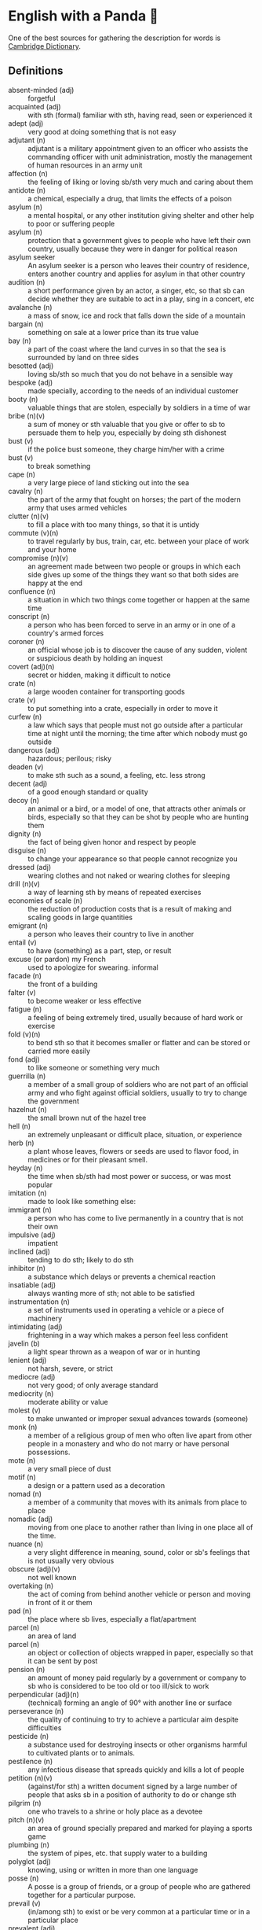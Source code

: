 * English with a Panda 🏴󠁧󠁢󠁥󠁮󠁧󠁿

One of the best sources for gathering the description for words is [[https://dictionary.cambridge.org/][Cambridge Dictionary]].

** Definitions
- absent-minded (adj) :: forgetful
- acquainted (adj) :: with sth (formal) familiar with sth, having read, seen or experienced it
- adept (adj) :: very good at doing something that is not easy
- adjutant (n) :: adjutant is a military appointment given to an officer who assists the commanding officer with unit administration, mostly the management of human resources in an army unit
- affection (n) :: the feeling of liking or loving sb/sth very much and caring about them
- antidote (n) :: a chemical, especially a drug, that limits the effects of a poison
- asylum (n) :: a mental hospital, or any other institution giving shelter and other help to poor or suffering people
- asylum (n) :: protection that a government gives to people who have left their own country, usually because they were in danger for political reason
- asylum seeker :: An asylum seeker is a person who leaves their country of residence, enters another country and applies for asylum in that other country
- audition (n) :: a short performance given by an actor, a singer, etc, so that sb can decide whether they are suitable to act in a play, sing in a concert, etc
- avalanche (n) :: a mass of snow, ice and rock that falls down the side of a mountain
- bargain (n) :: something on sale at a lower price than its true value
- bay (n) :: a part of the coast where the land curves in so that the sea is surrounded by land on three sides
- besotted (adj) :: loving sb/sth so much that you do not behave in a sensible way
- bespoke (adj) ::  made specially, according to the needs of an individual customer
- booty (n) :: valuable things that are stolen, especially by soldiers in a time of war
- bribe (n)(v) :: a sum of money or sth valuable that you give or offer to sb to persuade them to help you, especially by doing sth dishonest
- bust (v) :: if the police bust someone, they charge him/her with a crime
- bust (v) :: to break something
- cape (n) :: a very large piece of land sticking out into the sea
- cavalry (n) :: the part of the army that fought on horses; the part of the modern army that uses armed vehicles
- clutter (n)(v) :: to fill a place with too many things, so that it is untidy
- commute (v)(n) :: to travel regularly by bus, train, car, etc. between your place of work and your home
- compromise (n)(v) :: an agreement made between two people or groups in which each side gives up some of the things they want so that both sides are happy at the end
- confluence (n) :: a situation in which two things come together or happen at the same time
- conscript (n) :: a person who has been forced to serve in an army or in one of a country's armed forces
- coroner (n) :: an official whose job is to discover the cause of any sudden, violent or suspicious death by holding an inquest
- covert (adj)(n) :: secret or hidden, making it difficult to notice
- crate (n) :: a large wooden container for transporting goods
- crate (v) :: to put something into a crate, especially in order to move it
- curfew (n) :: a law which says that people must not go outside after a particular time at night until the morning; the time after which nobody must go outside
- dangerous (adj) :: hazardous; perilous; risky
- deaden (v) :: to make sth such as a sound, a feeling, etc. less strong
- decent (adj) :: of a good enough standard or quality
- decoy (n) :: an animal or a bird, or a model of one, that attracts other animals or birds, especially so that they can be shot by people who are hunting them
- dignity (n) :: the fact of being given honor and respect by people
- disguise (n) :: to change your appearance so that people cannot recognize you
- dressed (adj) :: wearing clothes and not naked or wearing clothes for sleeping
- drill (n)(v) :: a way of learning sth by means of repeated exercises
- economies of scale (n) :: the reduction of production costs that is a result of making and scaling goods in large quantities
- emigrant (n) :: a person who leaves their country to live in another
- entail (v) :: to have (something) as a part, step, or result
- excuse (or pardon) my French :: used to apologize for swearing. informal
- facade (n) :: the front of a building
- falter (v) :: to become weaker or less effective
- fatigue (n) :: a feeling of being extremely tired, usually because of hard work or exercise
- fold (v)(n) :: to bend sth so that it becomes smaller or flatter and can be stored or carried more easily
- fond (adj) :: to like someone or something very much
- guerrilla (n) :: a member of a small group of soldiers who are not part of an official army and who fight against official soldiers, usually to try to change the government
- hazelnut (n) :: the small brown nut of the hazel tree
- hell (n) :: an extremely unpleasant or difficult place, situation, or experience
- herb (n) :: a plant whose leaves, flowers or seeds are used to flavor food, in medicines or for their pleasant smell.
- heyday (n) :: the time when sb/sth had most power or success, or was most popular
- imitation (n) :: made to look like something else:
- immigrant (n) :: a person who has come to live permanently in a country that is not their own
- impulsive (adj) :: impatient
- inclined (adj) :: tending to do sth; likely to do sth
- inhibitor (n) :: a substance which delays or prevents a chemical reaction
- insatiable (adj) :: always wanting more of sth; not able to be satisfied
- instrumentation (n) :: a set of instruments used in operating a vehicle or a piece of machinery
- intimidating (adj) :: frightening in a way which makes a person feel less confident
- javelin (b) :: a light spear thrown as a weapon of war or in hunting
- lenient (adj) :: not harsh, severe, or strict
- mediocre (adj) :: not very good; of only average standard
- mediocrity (n) :: moderate ability or value
- molest (v) :: to make unwanted or improper sexual advances towards (someone)
- monk (n) :: a member of a religious group of men who often live apart from other people in a monastery and who do not marry or have personal possessions.
- mote (n) :: a very small piece of dust
- motif (n) :: a design or a pattern used as a decoration
- nomad (n) :: a member of a community that moves with its animals from place to place
- nomadic (adj) :: moving from one place to another rather than living in one place all of the time.
- nuance (n) :: a very slight difference in meaning, sound, color or sb's feelings that is not usually very obvious
- obscure (adj)(v) :: not well known
- overtaking (n) :: the act of coming from behind another vehicle or person and moving in front of it or them
- pad (n) :: the place where sb lives, especially a flat/apartment
- parcel (n) :: an area of land
- parcel (n) :: an object or collection of objects wrapped in paper, especially so that it can be sent by post
- pension (n) :: an amount of money paid regularly by a government or company to sb who is considered to be too old or too ill/sick to work
- perpendicular (adj)(n) :: (technical) forming an angle of 90° with another line or surface
- perseverance (n) :: the quality of continuing to try to achieve a particular aim despite difficulties
- pesticide (n) :: a substance used for destroying insects or other organisms harmful to cultivated plants or to animals.
- pestilence (n) :: any infectious disease that spreads quickly and kills a lot of people
- petition (n)(v) :: (against/for sth) a written document signed by a large number of people that asks sb in a position of authority to do or change sth
- pilgrim (n) :: one who travels to a shrine or holy place as a devotee
- pitch (n)(v) :: an area of ground specially prepared and marked for playing a sports game
- plumbing (n) :: the system of pipes, etc. that supply water to a building
- polyglot (adj) :: knowing, using or written in more than one language
- posse (n) :: A posse is a group of friends, or a group of people who are gathered together for a particular purpose.
- prevail (v) :: (in/among sth) to exist or be very common at a particular time or in a particular place
- prevalent (adj) :: that exists or is very common at a particular time or in a particular place
- proactive (adj) :: controlling a situation by making things happen rather than waiting for things to happen and then reacting to them
- proceeding (n) :: (plural) the official written report of a meeting, etc
- profile (n) :: the outline of a person's face when you look from the side, not the front
- reactive (adj) :: showing a reaction or response
- reign (n)(v) :: the period during which sb is in charge of an organization, a team, etc
- reluctant (adj) :: hesitating before doing sth because you do not want to do it or because you are not sure that it is the right thing to do
- remark (n) :: something that you say, giving your opinion about something or stating a fact
- ritual (n)  :: a series of actions that are always performed in the same way, especially as part of a religious ceremony
- rival (n)(adj)(v) :: a person, company, or thing that competes with another in sport, business, etc
- scribe (n) :: a person who made copies of written documents before printing was invented
- sewer (n) :: an underground pipe that is used to carry sewage away from houses, factories, etc
- shaft (n)(v) :: a long, narrow, usually vertical passage in a building or underground, used especially for a lift/elevator or as a way of allowing air in or out
- sorrow (n)(v) :: (rather formal) a feeling of great sadness because sth very bad has happened
- spore (n) :: one of the very small cells that are produced by some plants and that develop into new plants
- STEM (n) :: science, technology, engineering, and math
- stereotype (n)(v) :: a fixed idea or image that many people have of a particular type of person or thing, but which is often not true in reality
- stink (v)(n) :: (of sth) to have a strong, unpleasant smell
- stopgap (n) :: something that you use or do for a short time while you are looking for sth better
- stumble (v) :: to walk or move in an unsteady way
- stunt (n)(v) :: a dangerous and difficult action that sb does to entertain people, especially as part of a film/movie
- susceptible (adj) :: very likely to be influenced, harmed or affected by sb/sth
- tap (v)(n) :: to fit a device to a telephone so that sb's calls can be listened to secretly
- the shopping period (n) :: the period in which students can decide on their courses before starting the semester
- tide (n) :: the alternate rising and falling of the surface of the ocean
- tombstone (n) :: gravestone
- triage (n) :: the process of quickly examining patients who are taken to a hospital in order to decide which ones are the most seriously ill and must be treated first
- triumph (n) :: the feeling of great satisfaction or joy that you get from a great success or victory
- tyrannical (adj) :: using power or authority over people in an unfair and cruel way
- unfettered (adj) :: not limited by rules or any other
- utmost (adj) :: used to emphasize how important or serious something is
- vague (adj) :: ambiguous, murky; opaque; not clear in a person's mind
- vast (adj) :: extremely large in area, size, amount, etc.
- venerable (adj) :: people or things deserve respect because they are old, important, wise, etc
- vent (n) :: an opening that allows air, gas or liquid to pass out of or into a room, building, container, etc
- vivid (adj) :: (of memories, a description, etc.) producing very clear pictures in your mind
- wasting (adj) :: a wasting disease or illness is one that causes sb to gradually become weaker and thinner


** By Example
- He expressed his sorrow at the news of her death.
- the joys and sorrows of childhood
- His death was a great sorrow to everyone who knew him.
- He noted, with some irritation, that the letter had not been sent.
- I apologized to my teacher for being late to the class.
- a bee always stings me.
- a bee stung me.
- I've gotten fired. / I got fired.
- What would you do if you were me? (suggestion) If I were you, I would call the police
- I lost my touch with my friend.
- I'm fond of traveling.
- I'm interested in reading fictional novel.
- I'm in my late 20s.
- I'm in my early 30s.
- I'm in my mid 40s.
- 1930s :: a decade; a period of 10 years
*** know
- I've known him for a long time [How long have you known him?]
*** recognize
- Don't you recognize me
*** swole
- If you're swole you'll look good in anything
** Synonyms
- keen on / fund of / into / eager about / interested in
- indecisive / hesitant / doubtful / uncertain
